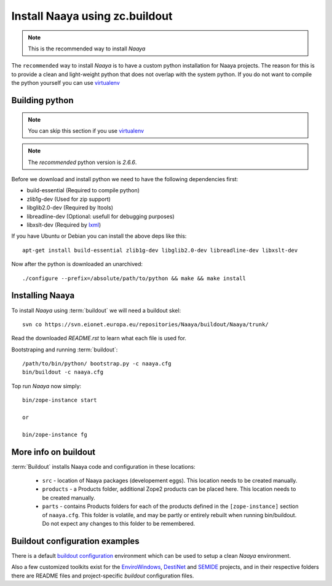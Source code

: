 Install Naaya using zc.buildout
===============================

.. note::

    This is the recommended way to install *Naaya*

The ``recommended`` way to install *Naaya*  is to have a custom python
installation for Naaya projects. The reason for this is to provide a clean and
light-weight python that does not overlap with the system python. If you do not
want to compile the python yourself you can use `virtualenv`_


Building python
----------------

.. note::

    You can skip this section if you use `virtualenv`_

.. note::

    The `recommended` python version is *2.6.6*.

Before we download and install python we need to have the following
dependencies first:

* build-essential (Required to compile python)
* zlib1g-dev (Used for zip support)
* libglib2.0-dev (Required by Itools)
* libreadline-dev (Optional: usefull for debugging purposes)
* libxslt-dev (Required by `lxml`_)

If you have Ubuntu or Debian you can install the above deps like this::

    apt-get install build-essential zlib1g-dev libglib2.0-dev libreadline-dev libxslt-dev

Now after the python is downloaded an unarchived::

    ./configure --prefix=/absolute/path/to/python && make && make install


Installing Naaya
--------------------

To install *Naaya* using :term:`buildout` we will need a buildout skel::

    svn co https://svn.eionet.europa.eu/repositories/Naaya/buildout/Naaya/trunk/

Read the downloaded `README.rst` to learn what each file is used for.

Bootstraping and running :term:`buildout`::

    /path/to/bin/python/ bootstrap.py -c naaya.cfg
    bin/buildout -c naaya.cfg

Top run *Naaya* now simply::

    bin/zope-instance start

    or

    bin/zope-instance fg

More info on buildout
-----------------------

:term:`Buildout` installs Naaya code and configuration in these locations:

  * ``src`` - location of Naaya packages (developement eggs). This location
    needs to be created manually.

  * ``products`` - a Products folder, additional Zope2 products can be placed
    here.  This location needs to be created manually.

  * ``parts`` - contains Products folders for each of the products defined
    in the ``[zope-instance]`` section of ``naaya.cfg``. This folder is
    volatile, and may be partly or entirely rebuilt when running bin/buildout.
    Do not expect any changes to this folder to be remembered.

Buildout configuration examples
--------------------------------

There is a default `buildout configuration`_ environment which can be used
to setup a clean *Naaya* environment.

Also a few customized toolkits exist for the EnviroWindows_, DestiNet_ and
SEMIDE_ projects, and in their respective folders there are README files and
project-specific `buildout` configuration files.


.. _`zc.buildout`: http://pypi.python.org/pypi/zc.buildout
.. _`plone.recipe.bundlecheckout`: http://pypi.python.org/pypi/plone.recipe.bundlecheckout
.. _ConfigParser: http://docs.python.org/library/configparser
.. _`buildout configuration`: https://svn.eionet.europa.eu/repositories/Naaya/buildout/Naaya/trunk/
.. _EnviroWindows: https://svn.eionet.europa.eu/repositories/Naaya/buildout/envirowindows/
.. _DestiNet: https://svn.eionet.europa.eu/repositories/Naaya/buildout/destinet/
.. _SEMIDE: https://svn.eionet.europa.eu/repositories/Naaya/buildout/semide/
.. _virtualenv: http://pypi.python.org/pypi/virtualenv
.. _lxml: http://lxml.de/
